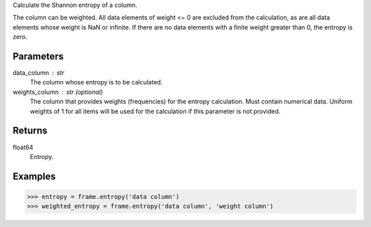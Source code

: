 Calculate the Shannon entropy of a column.

The column can be weighted.
All data elements of weight <= 0 are excluded from the calculation, as are
all data elements whose weight is NaN or infinite.
If there are no data elements with a finite weight greater than 0,
the entropy is zero.


Parameters
----------
data_column : str
    The column whose entropy is to be calculated.
weights_column : str (optional)
    The column that provides weights (frequencies) for the entropy
    calculation.
    Must contain numerical data.
    Uniform weights of 1 for all items will be used for the calculation if
    this parameter is not provided.


Returns
-------
float64
    Entropy.


Examples
--------
.. code::

    >>> entropy = frame.entropy('data column')
    >>> weighted_entropy = frame.entropy('data column', 'weight column')



